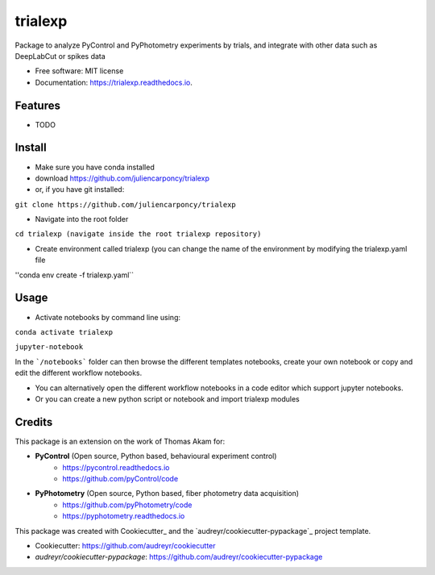 ========
trialexp
========


.. image:: https://img.shields.io/pypi/v/trialexp.svg
        :target: https://pypi.python.org/pypi/trialexp

.. image:: https://img.shields.io/travis/juliencarponcy/trialexp.svg
        :target: https://travis-ci.com/juliencarponcy/trialexp

.. image:: https://readthedocs.org/projects/trialexp/badge/?version=latest
        :target: https://trialexp.readthedocs.io/en/latest/?version=latest
        :alt: Documentation Status




Package to analyze PyControl and PyPhotometry experiments by trials, and integrate with other data such as DeepLabCut or spikes data


* Free software: MIT license
* Documentation: https://trialexp.readthedocs.io.


Features
--------

* TODO

Install
-------

* Make sure you have conda installed
* download https://github.com/juliencarponcy/trialexp 
* or, if you have git installed:
       
``git clone https://github.com/juliencarponcy/trialexp`` 
    
* Navigate into the root folder
      
``cd trialexp (navigate inside the root trialexp repository)``
   
* Create environment called trialexp (you can change the name of the environment by modifying the trialexp.yaml file
    
''conda env create -f trialexp.yaml``

Usage
-----

* Activate notebooks by command line using:

``conda activate trialexp``
   
``jupyter-notebook``
    

In the ```/notebooks``` folder can then browse the different templates notebooks, create your own notebook or copy and edit the different workflow notebooks.
  
* You can alternatively open the different workflow notebooks in a code editor which support jupyter notebooks.
  
* Or you can create a new python script or notebook and import trialexp modules


Credits
-------

This package is an extension on the work of Thomas Akam for:
   
- **PyControl** (Open source, Python based, behavioural experiment control)
    - https://pycontrol.readthedocs.io
    - https://github.com/pyControl/code  
      
- **PyPhotometry** (Open source, Python based, fiber photometry data acquisition)
    - https://github.com/pyPhotometry/code
    - https://pyphotometry.readthedocs.io  
      
This package was created with Cookiecutter_ and the `audreyr/cookiecutter-pypackage`_ project template.  
  
- Cookiecutter: https://github.com/audreyr/cookiecutter  
- `audreyr/cookiecutter-pypackage`: https://github.com/audreyr/cookiecutter-pypackage
